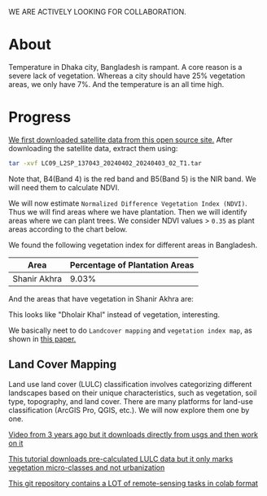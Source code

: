 WE ARE ACTIVELY LOOKING FOR COLLABORATION.

* About
Temperature in Dhaka city, Bangladesh is rampant. A core reason is a severe lack of vegetation. Whereas a city should have 25% vegetation areas, we only have 7%.
And the temperature is an all time high.

[[file:res/historical_data_on_dhaka_temperature.jpg]]

* Progress
[[https://github.com/abj-paul/Mapping-Plantation-Areas-in-Bangladesh.git][We first downloaded satellite data from this open source site.]] After downloading the satellite data, extract them using:
#+begin_src bash
  tar -xvf LC09_L2SP_137043_20240402_20240403_02_T1.tar
#+end_src
Note that, B4(Band 4) is the red band and B5(Band 5) is the NIR band. We will need them to calculate NDVI.

We will now estimate ~Normalized Difference Vegetation Index (NDVI)~. Thus we will find areas where we have plantation. Then we will identify areas where we can plant trees. We consider NDVI values > ~0.35~ as plant areas according to the chart below.

[[file:res/NDVI-values-for-different-features.png]]

We found the following vegetation index for different areas in Bangladesh.
| Area         | Percentage of Plantation Areas |
|--------------+--------------------------------|
| Shanir Akhra |                          9.03% |

And the areas that have vegetation in Shanir Akhra are:

[[file:res/shanir_akhra_vegetation.png]]

This looks like "Dholair Khal" instead of vegetation, interesting.


We basically neet to do ~Landcover mapping~ and ~vegetation index map~, as shown in [[https://www.researchgate.net/publication/319122657_Soil_and_Water_Conservation_Prioritization_Using_Geospatial_Technology_-_a_Case_Study_of_Part_of_Subarnarekha_Basin_Jharkhand_India/figures?lo=1][this paper.]]

** Land Cover Mapping
Land use land cover (LULC) classification involves categorizing different landscapes based on their unique characteristics, such as vegetation, soil type, topography, and land cover. There are many platforms for land-use classification (ArcGIS Pro, QGIS, etc.). We will now explore them one by one.

[[https://www.youtube.com/watch?v=HKNS-wsc7lo][Video from 3 years ago but it downloads directly from usgs and then work on it]]

[[https://www.youtube.com/watch?v=6kUeJ6-5Kr4][This tutorial downloads pre-calculated LULC data but it only marks vegetation micro-classes and not urbanization]]

[[https://github.com/Esri/arcgis-python-api/tree/master/samples/04_gis_analysts_data_scientists][This git repository contains a LOT of remote-sensing tasks in colab format]]

